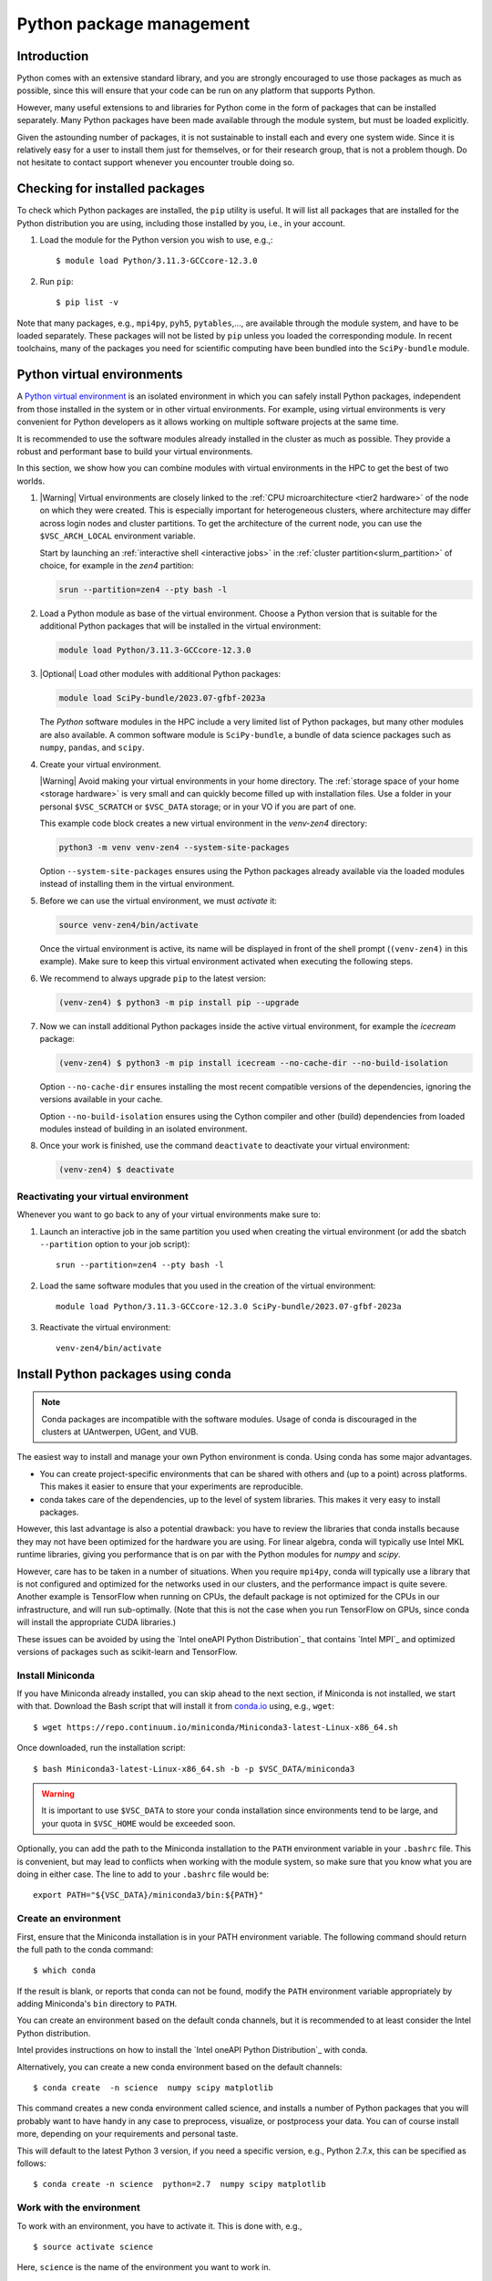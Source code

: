.. _Python packages:

Python package management
=========================

Introduction
------------

Python comes with an extensive standard library, and you are strongly
encouraged to use those packages as much as possible, since this will
ensure that your code can be run on any platform that supports Python.


However, many useful extensions to and libraries for Python come in the form of
packages that can be installed separately. Many Python packages have been made
available through the module system, but must be loaded explicitly.

Given the astounding number of packages, it is not sustainable to install each
and every one system wide. Since it is relatively easy for a user to install
them just for themselves, or for their research group, that is not a problem
though. Do not hesitate to contact support whenever you encounter trouble doing
so.

Checking for installed packages
-------------------------------

To check which Python packages are installed, the ``pip`` utility is
useful. It will list all packages that are installed for the Python
distribution you are using, including those installed by you, i.e.,
in your account.

#. Load the module for the Python version you wish to use, e.g.,::

      $ module load Python/3.11.3-GCCcore-12.3.0

#. Run ``pip``::

      $ pip list -v

Note that many packages, e.g., ``mpi4py``, ``pyh5``, ``pytables``,..., are
available through the module system, and have to be loaded separately. These
packages will not be listed by ``pip`` unless you loaded the corresponding
module.  In recent toolchains, many of the packages you need for scientific
computing have been bundled into the ``SciPy-bundle`` module.

.. _venv_python:

Python virtual environments
---------------------------

A `Python virtual environment <https://docs.python.org/3/tutorial/venv.html>`_
is an isolated environment in which you can safely install Python packages,
independent from those installed in the system or in other virtual environments.
For example, using virtual environments is very convenient for Python developers
as it allows working on multiple software projects at the same time.

It is recommended to use the software modules already installed in the cluster
as much as possible. They provide a robust and performant base to build your
virtual environments.

In this section, we show how you can combine modules with virtual environments
in the HPC to get the best of two worlds.

#. |Warning| Virtual environments are closely linked to the :ref:`CPU
   microarchitecture <tier2 hardware>` of the node on which they were created.
   This is especially important for heterogeneous clusters, where architecture
   may differ across login nodes and cluster partitions.  To get the
   architecture of the current node, you can use the ``$VSC_ARCH_LOCAL``
   environment variable.

   Start by launching an :ref:`interactive shell <interactive jobs>` in the
   :ref:`cluster partition<slurm_partition>` of choice, for example in the
   *zen4* partition:

   .. code-block:: shell

      srun --partition=zen4 --pty bash -l

#. Load a Python module as base of the virtual environment. Choose a Python
   version that is suitable for the additional Python packages that will be
   installed in the virtual environment:

   .. code-block:: shell

      module load Python/3.11.3-GCCcore-12.3.0

#. |Optional| Load other modules with additional Python packages:

   .. code-block:: shell

      module load SciPy-bundle/2023.07-gfbf-2023a

   The *Python* software modules in the HPC include a very limited list of
   Python packages, but many other modules are also available. A common
   software module is ``SciPy-bundle``, a bundle of data science packages such
   as ``numpy``, ``pandas``, and ``scipy``.

#. Create your virtual environment.

   |Warning| Avoid making your virtual environments in your home directory. The
   :ref:`storage space of your home <storage hardware>` is very small and can
   quickly become filled up with installation files. Use a folder in your
   personal ``$VSC_SCRATCH`` or ``$VSC_DATA`` storage; or in your VO if you are
   part of one.

   This example code block creates a new virtual environment in the
   *venv-zen4* directory:

   .. code-block:: shell

      python3 -m venv venv-zen4 --system-site-packages

   Option ``--system-site-packages`` ensures using the Python packages already
   available via the loaded modules instead of installing them in the virtual
   environment.

#. Before we can use the virtual environment, we must `activate` it:

   .. code-block:: shell

      source venv-zen4/bin/activate

   Once the virtual environment is active, its name will be displayed in front
   of the shell prompt (``(venv-zen4)`` in this example). Make sure to keep this
   virtual environment activated when executing the following steps.

#. We recommend to always upgrade ``pip`` to the latest version:

   .. code-block:: shell

      (venv-zen4) $ python3 -m pip install pip --upgrade

#. Now we can install additional Python packages inside the active virtual
   environment, for example the *icecream* package:

   .. code-block:: shell

      (venv-zen4) $ python3 -m pip install icecream --no-cache-dir --no-build-isolation

   Option ``--no-cache-dir`` ensures installing the most recent compatible
   versions of the dependencies, ignoring the versions available in your cache.

   Option ``--no-build-isolation`` ensures using the Cython compiler and other
   (build) dependencies from loaded modules instead of building in an isolated
   environment.

#. Once your work is finished, use the command ``deactivate`` to deactivate your
   virtual environment:

   .. code-block:: shell

      (venv-zen4) $ deactivate

Reactivating your virtual environment
~~~~~~~~~~~~~~~~~~~~~~~~~~~~~~~~~~~~~

Whenever you want to go back to any of your virtual environments make sure to:

#. Launch an interactive job in the same partition you used when creating the
   virtual environment (or add the sbatch ``--partition`` option to your job
   script)::

    srun --partition=zen4 --pty bash -l

#. Load the same software modules that you used in the creation of the virtual
   environment::

    module load Python/3.11.3-GCCcore-12.3.0 SciPy-bundle/2023.07-gfbf-2023a

#. Reactivate the virtual environment::

    venv-zen4/bin/activate

.. _conda for Python:

Install Python packages using conda
-----------------------------------

.. note::

    Conda packages are incompatible with the software modules.
    Usage of conda is discouraged in the clusters at UAntwerpen, UGent,
    and VUB.

The easiest way to install and manage your own Python environment is
conda.  Using conda has some major advantages.

-  You can create project-specific environments that can be shared with
   others and (up to a point) across platforms.  This makes it easier to
   ensure that your experiments are reproducible.
-  conda takes care of the dependencies, up to the level of system libraries.
   This makes it very easy to install packages.

However, this last advantage is also a potential drawback: you have to
review the libraries that conda installs because they may not have
been optimized for the hardware you are using.  For linear algebra, conda
will typically use Intel MKL runtime libraries, giving you performance that
is on par with the Python modules for `numpy` and `scipy`.

However, care has to be taken in a number of situations.  When you require
``mpi4py``, conda will typically use a library that is not configured and
optimized for the networks used in our clusters, and the performance impact
is quite severe.  Another example is TensorFlow when running on CPUs, the
default package is not optimized for the CPUs in our infrastructure, and will
run sub-optimally.  (Note that this is not the case when you run TensorFlow on
GPUs, since conda will install the appropriate CUDA libraries.)

These issues can be avoided by using the `Intel oneAPI Python Distribution`_
that contains `Intel MPI`_ and optimized versions of packages such as
scikit-learn and TensorFlow.

.. _install_miniconda_python:

Install Miniconda
~~~~~~~~~~~~~~~~~

If you have Miniconda already installed, you can skip ahead to the next
section, if Miniconda is not installed, we start with that. Download the
Bash script that will install it from `conda.io <https://conda.io/>`_
using, e.g., ``wget``::

   $ wget https://repo.continuum.io/miniconda/Miniconda3-latest-Linux-x86_64.sh

Once downloaded, run the installation script::

   $ bash Miniconda3-latest-Linux-x86_64.sh -b -p $VSC_DATA/miniconda3

.. warning::

   It is important to use ``$VSC_DATA`` to store your conda installation
   since environments tend to be large, and your quota in ``$VSC_HOME``
   would be exceeded soon.

Optionally, you can add the path to the Miniconda installation to the
``PATH`` environment variable in your ``.bashrc`` file. This is convenient, but
may lead to conflicts when working with the module system, so make sure
that you know what you are doing in either case. The line to add to your
``.bashrc`` file would be::

   export PATH="${VSC_DATA}/miniconda3/bin:${PATH}"

.. _create_python_conda_env:

Create an environment
~~~~~~~~~~~~~~~~~~~~~

First, ensure that the Miniconda installation is in your PATH
environment variable. The following command should return the full path
to the conda command::

   $ which conda

If the result is blank, or reports that conda can not be found, modify
the ``PATH`` environment variable appropriately by adding Miniconda's ``bin``
directory to ``PATH``.

You can create an environment based on the default conda channels, but
it is recommended to at least consider the Intel Python distribution.

Intel provides instructions on how to install the `Intel oneAPI Python
Distribution`_ with conda.

Alternatively, you can create a new conda environment based on the default
channels::

   $ conda create  -n science  numpy scipy matplotlib

This command creates a new conda environment called science, and
installs a number of Python packages that you will probably want to have
handy in any case to preprocess, visualize, or postprocess your data.
You can of course install more, depending on your requirements and
personal taste.

This will default to the latest Python 3 version, if you need a specific
version, e.g., Python 2.7.x, this can be specified as follows::

   $ conda create -n science  python=2.7  numpy scipy matplotlib


Work with the environment
~~~~~~~~~~~~~~~~~~~~~~~~~

To work with an environment, you have to activate it. This is done with,
e.g.,

::

   $ source activate science

Here, ``science`` is the name of the environment you want to work in.


Install an additional package
~~~~~~~~~~~~~~~~~~~~~~~~~~~~~

To install an additional package, e.g., \`pandas`, first ensure that the
environment you want to work in is activated.

::

   $ source activate science

Next, install the package::

   $ conda install tensorflow-gpu

Note that conda will take care of all dependencies, including
non-Python libraries (e.g., cuDNN and CUDA for the example above). This
ensures that you work in a consistent environment.


Update/remove a package
~~~~~~~~~~~~~~~~~~~~~~~

Using conda, it is easy to keep your packages up-to-date. Updating a
single package (and its dependencies) can be done using::

   $ conda update pandas

Updating all packages in the environment is trivial::

   $ conda update --all

Removing an installed package::

   $ conda remove tensorflow-gpu


Deactivate an environment
~~~~~~~~~~~~~~~~~~~~~~~~~

To deactivate a conda environment, i.e., return the shell to its
original state, use the following command::

   $ source deactivate


More information
~~~~~~~~~~~~~~~~

Additional information about conda can be found on its `documentation
site <https://docs.conda.io/en/latest/>`_.

Installing Anaconda on NX node (KU Leuven Genius)
-------------------------------------------------

#. Before installing make sure that you do not have a ``.local/lib``
   directory in your ``$VSC_HOME``. In case it exists, please move it to
   some other location or temporary archive. It creates conflicts with
   Anaconda.
#. Download appropriate (64-Bit (x86) Linux Installer) version of Anaconda
   from `https://www.anaconda.com/products/individual#Downloads <https://www.anaconda.com/products/individual#Downloads>`_
#. Change the permissions of the file (if necessary)::

      $ chmod u+x Anaconda3-2019.07-Linux-x86_64.sh

#. Execute the installer::
  
      $ ./Anaconda3-2019.07-Linux-x86_64.sh 

   You will be asked for to accept the license agreement, choose the location where
   it should be installed (please choose your ``$VSC_DATA``). After installation is
   done you can choose to installer to add the Anaconda path to your ``.bashrc``.
   We recommend not to do that as it will prevent creating NX desktops. Instead of
   that you can manually (or in another script) modify your path when you want to
   use Anaconda::

      export PATH="${VSC_DATA}/anaconda3/bin:$PATH"

#. Go to the directory where Anaconda is installed and check for updates, e.g.,::

      $ cd anaconda3/bin/
      $ conda update anaconda-navigator

#. You can start the navigator from that directory with::

      $ ./anaconda-navigator

